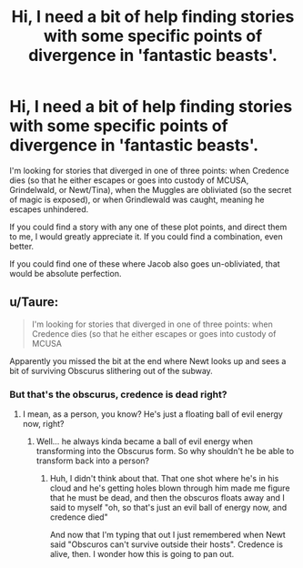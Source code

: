 #+TITLE: Hi, I need a bit of help finding stories with some specific points of divergence in 'fantastic beasts'.

* Hi, I need a bit of help finding stories with some specific points of divergence in 'fantastic beasts'.
:PROPERTIES:
:Author: BustedLung
:Score: 3
:DateUnix: 1480113413.0
:DateShort: 2016-Nov-26
:FlairText: Request
:END:
I'm looking for stories that diverged in one of three points: when Credence dies (so that he either escapes or goes into custody of MCUSA, Grindelwald, or Newt/Tina), when the Muggles are obliviated (so the secret of magic is exposed), or when Grindlewald was caught, meaning he escapes unhindered.

If you could find a story with any one of these plot points, and direct them to me, I would greatly appreciate it. If you could find a combination, even better.

If you could find one of these where Jacob also goes un-obliviated, that would be absolute perfection.


** u/Taure:
#+begin_quote
  I'm looking for stories that diverged in one of three points: when Credence dies (so that he either escapes or goes into custody of MCUSA
#+end_quote

Apparently you missed the bit at the end where Newt looks up and sees a bit of surviving Obscurus slithering out of the subway.
:PROPERTIES:
:Author: Taure
:Score: 3
:DateUnix: 1480113918.0
:DateShort: 2016-Nov-26
:END:

*** But that's the obscurus, credence is dead right?
:PROPERTIES:
:Author: BustedLung
:Score: 2
:DateUnix: 1480125777.0
:DateShort: 2016-Nov-26
:END:

**** I mean, as a person, you know? He's just a floating ball of evil energy now, right?
:PROPERTIES:
:Author: BustedLung
:Score: 1
:DateUnix: 1480133008.0
:DateShort: 2016-Nov-26
:END:

***** Well... he always kinda became a ball of evil energy when transforming into the Obscurus form. So why shouldn't he be able to transform back into a person?
:PROPERTIES:
:Author: UndeadBBQ
:Score: 3
:DateUnix: 1480145321.0
:DateShort: 2016-Nov-26
:END:

****** Huh, I didn't think about that. That one shot where he's in his cloud and he's getting holes blown through him made me figure that he must be dead, and then the obscuros floats away and I said to myself "oh, so that's just an evil ball of energy now, and credence died"

And now that I'm typing that out I just remembered when Newt said "Obscuros can't survive outside their hosts". Credence is alive, then. I wonder how this is going to pan out.
:PROPERTIES:
:Author: BustedLung
:Score: 2
:DateUnix: 1480170496.0
:DateShort: 2016-Nov-26
:END:
